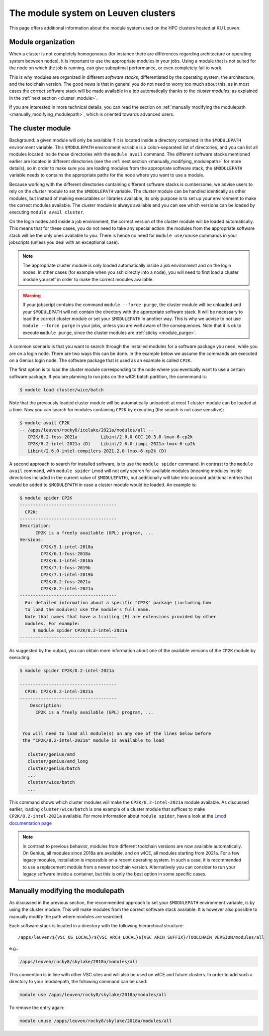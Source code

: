 .. _leuven_module_system:

The module system on Leuven clusters
====================================

This page offers additional information about the module system used on the
HPC clusters hosted at KU Leuven.


.. _module_hierarchy:

Module organization
~~~~~~~~~~~~~~~~~~~

When a cluster is not completely homogeneous (for instance there are
differences regarding architecture or operating system between nodes), it is
important to use the appropriate modules in your jobs. Using a module that is
not suited for the node on which the job is running, can give suboptimal
performance, or even completely fail to work.

This is why modules are organized in different *software stacks*,
differentiated by the operating system, the architecture, and the toolchain
version. The good news is that in general you do not need to worry too much
about this, as in most cases the correct software stack will be made available
in a job automatically thanks to the *cluster modules*, as explained in the
:ref:`next section <cluster_module>`.

If you are interested in more technical details, you can read the section on
:ref:`manually modifying the modulepath <manually_modifying_modulepath>`,
which is oriented towards advanced users.


.. _cluster_module:

The cluster module
~~~~~~~~~~~~~~~~~~

Background: a given module will only be available if it is located inside a
directory contained in the ``$MODULEPATH`` environment variable.
This ``$MODULEPATH`` environment variable is a colon-separated list of
directories, and you can list all modules located inside those directories
with the ``module avail`` command. The different software stacks mentioned
earlier are located in different directories (see the
:ref:`next section <manually_modifying_modulepath>` for more details), so in
order to make sure you are loading modules from the appropriate software stack,
the ``$MODULEPATH`` variable needs to contains the appropriate paths for the
node where you want to use a module.

Because working with the different directories containing different software
stacks is cumbersome, we advise users to rely on the *cluster* module to set
the ``$MODULEPATH`` variable. The *cluster* module can be handled identically
as other modules, but instead of making executables or libraries available,
its only purpose is to set up your environment to make the correct modules
available. The *cluster* module is always available and you can see which
versions can be loaded by executing ``module avail cluster``.

On the login nodes and inside a job environment, the correct version of the
cluster module will be loaded automatically. This means that for these cases,
you do not need to take any special action: the modules from the appropriate
software stack will be the only ones available to you. There is hence no need
for ``module use/unuse`` commands in your jobscripts (unless you deal with an
exceptional case).

.. note::

   The appropriate cluster module is only loaded automatically inside a job
   environment and on the login nodes. In other cases (for example when you
   ssh directly into a node), you will need to first load a cluster module
   yourself in order to make the correct modules available.

.. warning::

   If your jobscript contains the command ``module --force purge``, the
   cluster module will be unloaded and your ``$MODULEPATH`` will not contain
   the directory with the appropriate software stack. It will be necessary to
   load the correct cluster module or set your ``$MODULEPATH`` in another way.
   This is why we advise to not use ``module --force purge`` in your jobs,
   unless you are well aware of the consequences. Note that it is ok to
   execute ``module purge``, since the cluster modules are
   :ref:`sticky <module_purge>`.

A common scenario is that you want to search through the installed modules for
a software package you need, while you are on a login node. There are two ways
this can be done. In the example below we assume the commands are executed on
a Genius login node. The software package that is used as an example is
called ``CP2K``.

The first option is to load the cluster module corresponding to the node where
you eventually want to use a certain software package. If you are planning to
run jobs on the wICE batch partition, the commmand is:

.. code-block:: shell

   $ module load cluster/wice/batch

Note that the previously loaded cluster module will be automatically unloaded:
at most 1 cluster module can be loaded at a time. Now you can search for
modules containing ``CP2K`` by executing (the search is not case sensitive):

.. code-block:: shell

   $ module avail CP2K
   -- /apps/leuven/rocky8/icelake/2021a/modules/all --
      CP2K/8.2-foss-2021a         Libint/2.6.0-GCC-10.3.0-lmax-6-cp2k
      CP2K/8.2-intel-2021a (D)    Libint/2.6.0-iimpi-2021a-lmax-6-cp2k
      Libint/2.6.0-intel-compilers-2021.2.0-lmax-6-cp2k (D)

A second approach to search for installed software, is to use the
``module spider`` command. In contrast to the ``module avail`` command, with
``module spider`` Lmod will not only search for available modules (meaning
modules inside directories included in the current value of ``$MODULEPATH``),
but additionally will take into account additional entries that would be added
to ``$MODULEPATH`` in case a cluster module would be loaded. An example is:

.. code-block::

   $ module spider CP2K
   -------------------------------------
     CP2K:
   -------------------------------------
   Description:
         CP2K is a freely available (GPL) program, ...
   Versions:
           CP2K/5.1-intel-2018a
           CP2K/6.1-foss-2018a
           CP2K/6.1-intel-2018a
           CP2K/7.1-foss-2019b
           CP2K/7.1-intel-2019b
           CP2K/8.2-foss-2021a
           CP2K/8.2-intel-2021a
   -------------------------------------
     For detailed information about a specific "CP2K" package (including how
     to load the modules) use the module's full name.
     Note that names that have a trailing (E) are extensions provided by other
     modules. For example:
        $ module spider CP2K/8.2-intel-2021a
   -------------------------------------

As suggested by the output, you can obtain more information about one
of the available versions of the ``CP2K`` module by executing:

.. code-block:: shell

   $ module spider CP2K/8.2-intel-2021a

   -------------------------------------
     CP2K: CP2K/8.2-intel-2021a
   -------------------------------------
       Description:
         CP2K is a freely available (GPL) program, ...


    You will need to load all module(s) on any one of the lines below before
    the "CP2K/8.2-intel-2021a" module is available to load

      cluster/genius/amd
      cluster/genius/amd_long
      cluster/genius/batch
      ...
      cluster/wice/batch
      ...

This command shows which cluster modules will make the ``CP2K/8.2-intel-2021a``
module available. As discussed earlier, loading ``cluster/wice/batch`` is one
example of a cluster module that suffices to make ``CP2K/8.2-intel-2021a``
available. For more information about ``module spider``, have a look at the
`Lmod documentation page <https://lmod.readthedocs.io/en/latest/135_module_spider.html>`__

.. note::

   In contrast to previous behavior, modules from different toolchain versions
   are now available automatically. On Genius, all modules since 2018a
   are available, and on wICE, all modules starting from 2021a. For a few
   legacy modules, installation is impossible on a recent operating system. In
   such a case, it is recommended to use a replacement module from a newer
   toolchain version. Alternatively you can consider to run your legacy
   software inside a container, but this is only the best option in some
   specific cases.


.. _manually_modifying_modulepath:

Manually modifying the modulepath
~~~~~~~~~~~~~~~~~~~~~~~~~~~~~~~~~

As discussed in the previous section, the recommended approach to set your
``$MODULEPATH`` environment variable, is by using the cluster module. This
will make modules from the correct software stack available. It is however
also possible to manually modify the path where modules are searched.

Each software stack is located in a directory with the following hierarchical
structure::

   /apps/leuven/${VSC_OS_LOCAL}/${VSC_ARCH_LOCAL}${VSC_ARCH_SUFFIX}/TOOLCHAIN_VERSION/modules/all

e.g.:

.. code-block:: shell

   /apps/leuven/rocky8/skylake/2018a/modules/all

This convention is in line with other VSC sites and will also be used on wICE
and future clusters. In order to add such a directory to your modulepath, the
following command can be used:

.. code-block:: shell

   module use /apps/leuven/rocky8/skylake/2018a/modules/all

To remove the entry again:

.. code-block:: shell

   module unuse /apps/leuven/rocky8/skylake/2018a/modules/all

